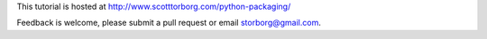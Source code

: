 .. This document is licensed under `CC-BY-SA <http://creativecommons.org/licenses/by-sa/3.0/>`
.. (C) 2013, Scott Torberg

This tutorial is hosted at http://www.scotttorborg.com/python-packaging/

Feedback is welcome, please submit a pull request or email storborg@gmail.com.
